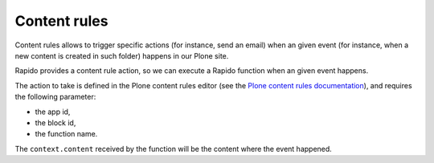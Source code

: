 Content rules
=============

Content rules allows to trigger specific actions (for instance, send an email)
when an given event (for instance, when a new content is created in such folder)
happens in our Plone site.

Rapido provides a content rule action, so we can execute a Rapido function when
an given event happens.

The action to take is defined in the Plone content rules editor (see the `Plone content rules documentation <http://docs.plone.org/working-with-content/managing-content/contentrules.html>`_), and requires the following parameter:

- the app id,
- the block id,
- the function name.

The ``context.content`` received by the function will be the content where the
event happened.
